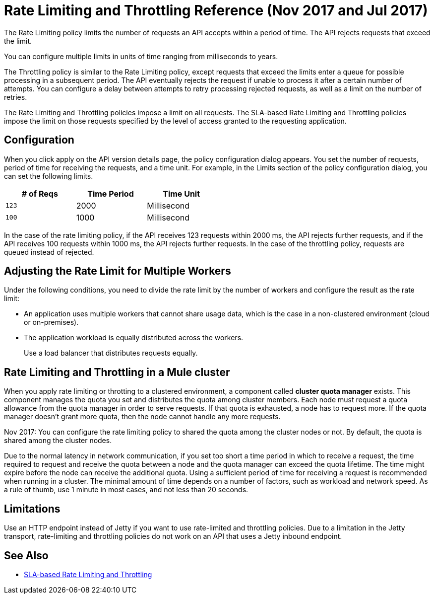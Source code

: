 = Rate Limiting and Throttling Reference (Nov 2017 and Jul 2017)

The Rate Limiting policy limits the number of requests an API accepts within a period of time. The API rejects requests that exceed the limit.

You can configure multiple limits in units of time ranging from milliseconds to years. 

The Throttling policy is similar to the Rate Limiting policy, except requests that exceed the limits enter a queue for possible processing in a subsequent period. The API eventually rejects the request if unable to process it after a certain number of attempts. You can configure a delay between attempts to retry processing rejected requests, as well as a limit on the number of retries.

The Rate Limiting and Throttling policies impose a limit on all requests. The SLA-based Rate Limiting and Throttling policies impose the limit on those requests specified by the level of access granted to the requesting application.

== Configuration

When you click apply on the API version details page, the policy configuration dialog appears. You set the number of requests, period of time for receiving the requests, and a time unit. For example, in the Limits section of the policy configuration dialog, you can set the following limits.

[%header,cols="3*",width=50%]
|===
|# of Reqs |Time Period |Time Unit
|`123` |2000 |Millisecond
|`100` |1000 |Millisecond
|===

In the case of the rate limiting policy, if the API receives 123 requests within 2000 ms, the API rejects further requests, and if the API receives 100 requests within 1000 ms, the API rejects further requests. In the case of the throttling policy, requests are queued instead of rejected.

== Adjusting the Rate Limit for Multiple Workers

Under the following conditions, you need to divide the rate limit by the number of workers and configure the result as the rate limit:

* An application uses multiple workers that cannot share usage data, which is the case in a non-clustered environment (cloud or on-premises).
* The application workload is equally distributed across the workers.
+
Use a load balancer that distributes requests equally.

== Rate Limiting and Throttling in a Mule cluster

When you apply rate limiting or throtting to a clustered environment, a component called *cluster quota manager* exists. This component manages the quota you set and distributes the quota among cluster members. Each node must request a quota allowance from the quota manager in order to serve requests. If that quota is exhausted, a node has to request more. If the quota manager doesn't grant more quota, then the node cannot handle any more requests.

Nov 2017: You can configure the rate limiting policy to shared the quota among the cluster nodes or not. By default, the quota is shared among the cluster nodes.

Due to the normal latency in network communication, if you set too short a time period in which to receive a request, the time required to request and receive the quota between a node and the quota manager can exceed the quota lifetime. The time might expire before the node can receive the additional quota. Using a sufficient period of time for receiving a request is recommended when running in a cluster. The minimal amount of time depends on a number of factors, such as workload and network speed. As a rule of thumb, use 1 minute in most cases, and not less than 20 seconds.  

== Limitations

Use an HTTP endpoint instead of Jetty if you want to use rate-limited and throttling policies. Due to a limitation in the Jetty transport, rate-limiting and throttling policies do not work on an API that uses a Jetty inbound endpoint.

== See Also

* link:/api-manager/rate-limiting-and-throttling-sla-based-policies[SLA-based Rate Limiting and Throttling]